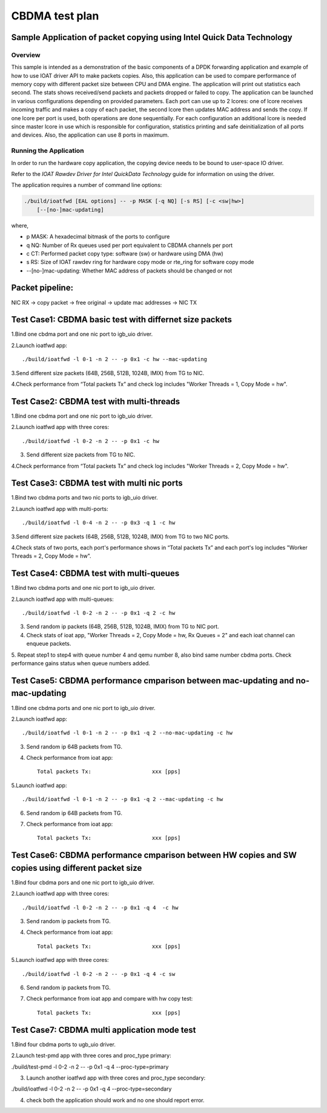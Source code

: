 .. Copyright (c) <2019>, Intel Corporation
   All rights reserved.

   Redistribution and use in source and binary forms, with or without
   modification, are permitted provided that the following conditions
   are met:

   - Redistributions of source code must retain the above copyright
     notice, this list of conditions and the following disclaimer.

   - Redistributions in binary form must reproduce the above copyright
     notice, this list of conditions and the following disclaimer in
     the documentation and/or other materials provided with the
     distribution.

   - Neither the name of Intel Corporation nor the names of its
     contributors may be used to endorse or promote products derived
     from this software without specific prior written permission.

   THIS SOFTWARE IS PROVIDED BY THE COPYRIGHT HOLDERS AND CONTRIBUTORS
   "AS IS" AND ANY EXPRESS OR IMPLIED WARRANTIES, INCLUDING, BUT NOT
   LIMITED TO, THE IMPLIED WARRANTIES OF MERCHANTABILITY AND FITNESS
   FOR A PARTICULAR PURPOSE ARE DISCLAIMED. IN NO EVENT SHALL THE
   COPYRIGHT OWNER OR CONTRIBUTORS BE LIABLE FOR ANY DIRECT, INDIRECT,
   INCIDENTAL, SPECIAL, EXEMPLARY, OR CONSEQUENTIAL DAMAGES
   (INCLUDING, BUT NOT LIMITED TO, PROCUREMENT OF SUBSTITUTE GOODS OR
   SERVICES; LOSS OF USE, DATA, OR PROFITS; OR BUSINESS INTERRUPTION)
   HOWEVER CAUSED AND ON ANY THEORY OF LIABILITY, WHETHER IN CONTRACT,
   STRICT LIABILITY, OR TORT (INCLUDING NEGLIGENCE OR OTHERWISE)
   ARISING IN ANY WAY OUT OF THE USE OF THIS SOFTWARE, EVEN IF ADVISED
   OF THE POSSIBILITY OF SUCH DAMAGE.

===============
CBDMA test plan
===============

Sample Application of packet copying using Intel Quick Data Technology
======================================================================

Overview
--------

This sample is intended as a demonstration of the basic components of a DPDK
forwarding application and example of how to use IOAT driver API to make
packets copies. Also, this application can be used to compare performance of
memory copy with different packet size between CPU and DMA engine. The application
will print out statistics each second. The stats shows received/send packets and
packets dropped or failed to copy. The application can be launched in various
configurations depending on provided parameters. Each port can use up to 2 lcores:
one of lcore receives incoming traffic and makes a copy of each packet, the second
lcore then updates MAC address and sends the copy. If one lcore per port is used,
both operations are done sequentially. For each configuration an additional lcore
is needed since master lcore in use which is responsible for configuration,
statistics printing and safe deinitialization of all ports and devices. Also, the
application can use 8 ports in maximum.

Running the Application
-----------------------

In order to run the hardware copy application, the copying device
needs to be bound to user-space IO driver.

Refer to the *IOAT Rawdev Driver for Intel QuickData Technology*
guide for information on using the driver.

The application requires a number of command line options:

.. code-block:: console

    ./build/ioatfwd [EAL options] -- -p MASK [-q NQ] [-s RS] [-c <sw|hw>]
        [--[no-]mac-updating]

where,

*   p MASK: A hexadecimal bitmask of the ports to configure

*   q NQ: Number of Rx queues used per port equivalent to CBDMA channels
    per port

*   c CT: Performed packet copy type: software (sw) or hardware using
    DMA (hw)

*   s RS: Size of IOAT rawdev ring for hardware copy mode or rte_ring for
    software copy mode

*   --[no-]mac-updating: Whether MAC address of packets should be changed
    or not

Packet pipeline: 
================
NIC RX -> copy packet -> free original -> update mac addresses -> NIC TX

Test Case1: CBDMA basic test with differnet size packets
========================================================

1.Bind one cbdma port and one nic port to igb_uio driver.

2.Launch ioatfwd app::

./build/ioatfwd -l 0-1 -n 2 -- -p 0x1 -c hw --mac-updating

3.Send different size packets (64B, 256B, 512B, 1024B, IMIX) from TG to NIC.

4.Check performance from “Total packets Tx” and check log includes "Worker Threads = 1, Copy Mode = hw".

Test Case2: CBDMA test with multi-threads
=========================================

1.Bind one cbdma port and one nic port to igb_uio driver.

2.Launch ioatfwd app with three cores::

./build/ioatfwd -l 0-2 -n 2 -- -p 0x1 -c hw

3. Send different size packets from TG to NIC.

4.Check performance from “Total packets Tx” and check log includes "Worker Threads = 2, Copy Mode = hw".

Test Case3: CBDMA test with multi nic ports
===========================================

1.Bind two cbdma ports and two nic ports to igb_uio driver.

2.Launch ioatfwd app with multi-ports::

./build/ioatfwd -l 0-4 -n 2 -- -p 0x3 -q 1 -c hw

3.Send different size packets (64B, 256B, 512B, 1024B, IMIX) from TG to two NIC ports.

4.Check stats of two ports, each port's performance shows in “Total packets Tx” and each port's log includes "Worker Threads = 2, Copy Mode = hw".

Test Case4: CBDMA test with multi-queues
========================================

1.Bind two cbdma ports and one nic port to igb_uio driver.

2.Launch ioatfwd app with multi-queues::

./build/ioatfwd -l 0-2 -n 2 -- -p 0x1 -q 2 -c hw

3. Send random ip packets (64B, 256B, 512B, 1024B, IMIX) from TG to NIC port.

4. Check stats of ioat app, "Worker Threads = 2, Copy Mode = hw, Rx Queues = 2" and each ioat channel can enqueue packets.

5. Repeat step1 to step4 with queue number 4 and qemu number 8, also bind same number cbdma ports.
Check performance gains status when queue numbers added.

Test Case5: CBDMA performance cmparison between mac-updating and no-mac-updating
================================================================================

1.Bind one cbdma ports and one nic port to igb_uio driver.

2.Launch ioatfwd app::

./build/ioatfwd -l 0-1 -n 2 -- -p 0x1 -q 2 --no-mac-updating -c hw

3. Send random ip 64B packets from TG.

4. Check performance from ioat app::

    Total packets Tx:                   xxx [pps]

5.Launch ioatfwd app::

./build/ioatfwd -l 0-1 -n 2 -- -p 0x1 -q 2 --mac-updating -c hw

6. Send random ip 64B packets from TG.

7. Check performance from ioat app::

    Total packets Tx:                   xxx [pps]
  
Test Case6: CBDMA performance cmparison between HW copies and SW copies using different packet size
===================================================================================================

1.Bind four cbdma pors and one nic port to igb_uio driver.

2.Launch ioatfwd app with three cores::

./build/ioatfwd -l 0-2 -n 2 -- -p 0x1 -q 4  -c hw

3. Send random ip packets from TG.

4. Check performance from ioat app::

    Total packets Tx:                   xxx [pps]

5.Launch ioatfwd app with three cores::

./build/ioatfwd -l 0-2 -n 2 -- -p 0x1 -q 4 -c sw

6. Send random ip packets from TG.

7. Check performance from ioat app and compare with hw copy test::

    Total packets Tx:                   xxx [pps]

Test Case7: CBDMA multi application mode test
=============================================

1.Bind four cbdma ports to ugb_uio driver.

2.Launch test-pmd app with three cores and proc_type primary:

./build/test-pmd -l 0-2 -n 2 -- -p 0x1 -q 4  --proc-type=primary

3. Launch another ioatfwd app with three cores and proc_type secondary:

./build/ioatfwd -l 0-2 -n 2 -- -p 0x1 -q 4  --proc-type=secondary

4. check both the application should work and no one should report error.
